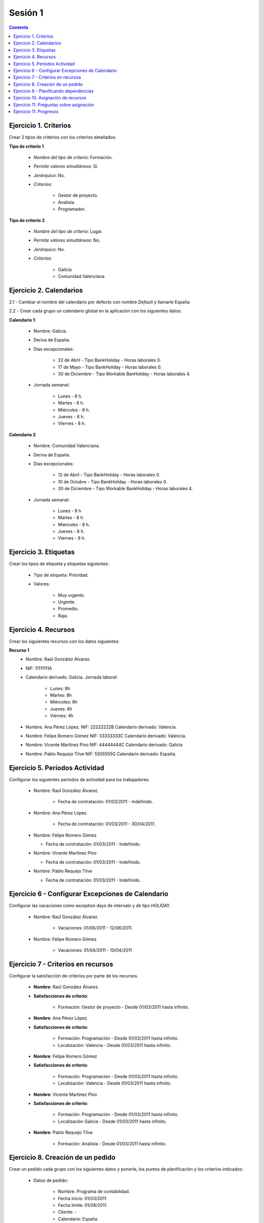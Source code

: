 --------
Sesión 1
--------

.. contents::


Ejercicio  1. Criterios
=======================

Crear 2 tipos de criterios con los criterios  detallados:

**Tipo de criterio 1**

      * *Nombre del tipo de criterio*: Formación.
      * *Permite valores simultáneos*: Sí.
      * *Jerárquico*: No.
      * *Criterios*:

         * Gestor de proyecto.
         * Analista.
         * Programador.

**Tipo de criterio 2**

       * *Nombre del tipo de criterio*: Lugar.
       * *Permite valores simultáneos*: No.
       * *Jerárquico*: No.
       * *Criterios*:

          * Galicia
          * Comunidad Valenciana


Ejercicio 2. Calendarios
========================

2.1 - Cambiar el nombre del calendario por defecto con nombre *Default* y llamarle España.

2.2 - Crear cada grupo un calendario global en la aplicación con los siguientes datos:

**Calendario 1**:

   * Nombre: Galicia.
   * Deriva de España.
   * Días excepcionales:

         * 22 de Abril - Tipo BankHoliday - Horas laborales 0.
         * 17 de Mayo - Tipo BankHoliday - Horas laborales 0.
         * 30 de Diciembre - Tipo Workable BanHoliday - Horas laborales 4.

   * Jornada semanal:

         * Lunes - 8 h.
         * Martes - 8 h.
         * Miércoles - 8 h.
         * Jueves - 8 h.
         * Viernes - 8 h.

**Calendario 2**


   * Nombre: Comunidad Valenciana.
   * Deriva de España.
   * Días excepcionales:

         * 12 de Abril - Tipo BankHoliday - Horas laborales 0.
         * 10 de Octubre - Tipo BankHoliday - Horas laborales 0.
         * 30 de Diciembre - Tipo Workable BankHoliday - Horas laborales 4.


   * Jornada semanal:

         * Lunes - 8 h
         * Martes - 8 h.
         * Miercoles - 8 h.
         * Jueves - 8 h.
         * Viernes - 8 h.



Ejercicio 3. Etiquetas
======================

Crear los  tipos de etiqueta y etiquetas siguientes:



      * Tipo de etiqueta: Prioridad.
      * Valores:

         * Muy urgente.
         * Urgente.
         * Promedio.
         * Baja.

Ejercicio 4. Recursos
=====================

Crear los siguientes recursos con los datos siguientes:

**Recurso 1**
      * Nombre: Raúl González Álvarez.
      * NIF: 11111111A
      * Calendario derivado: Galicia. Jornada laboral:

         *  Lunes: 8h
         *  Martes: 8h
         *  Miércoles: 8h
         *  Jueves: 8h
         *  Viernes: 4h

      * Nombre: Ana Pérez López. NIF: 22222222B Calendario derivado: Valencia.
      * Nombre: Felipe Romero Gómez NIF: 33333333C Calendario derivado: Valencia.
      * Nombre: Vicente Martínez Pino NIF: 44444444C Calendario derivado: Galicia
      * Nombre: Pablo Requejo Tilve NIF: 5555555G Calendario derivado: España.

Ejercicio 5. Períodos Actividad
===============================

Configurar los siguientes períodos de actividad  para los trabajadores.


      * Nombre: Raúl González Álvarez.

         * Fecha de contratación: 01/03/2011 - Indefinido.

      * Nombre: Ana Pérez López.

         * Fecha de contratación:  01/03/2011 - 30/04/2011.

      * Nombre: Felipe Romero Gómez

        * Fecha de contratación: 01/03/2011 - Indefinido.

      * Nombre: Vicente Martínez Pino

        * Fecha de contratación: 01/03/2011 - Indefinido.

      * Nombre: Pablo Requejo Tilve

        * Fecha de contratación: 01/03/2011 - Indefinido.

Ejercicio 6 - Configurar Excepciones de Calendario
==================================================

Configurar las vacaciones como exception  days de intervalo y de tipo HOLIDAY.

      * Nombre: Raúl González Álvarez.

         * Vacaciones: 01/06/2011 - 12/06/2011.

      * Nombre: Felipe Romero Gómez

         * Vacaciones: 01/04/2011 - 10/04/2011

Ejercicio 7 -  Criterios en recursos
====================================

Configurar la satisfacción de criterios por parte de los recursos.

      * **Nombre**: Raúl González Álvarez.
      * **Satisfacciones de criterio**:

         * Formación: Gestor de proyecto - Desde 01/03/2011 hasta infinito.

      * **Nombre**: Ana Pérez López
      * **Satisfacciones de criterio**:

         * Formación: Programación - Desde 01/03/2011 hasta infinito.
         * Localización: Valencia - Desde 01/03/2011 hasta infinito.

      * **Nombre**: Felipe Romero Gómez
      * **Satisfacciones de criterio**:

         * Formación: Programación - Desde 01/03/2011 hasta infinito.
         * Localización: Valencia - Desde 01/03/2011 hasta infinito.

      * **Nombre**: Vicente Martínez Pino
      * **Satisfacciones de criterio**:

         * Formación: Programación - Desde 01/03/2011 hasta infinito.
         * Localización Galicia - Desde 01/03/2011 hasta infinito.

      * **Nombre**: Pablo Requejo Tilve

         * Formación: Analista - Desde 01/03/2011 hasta infinito.


Ejercicio  8. Creación de un pedido
===================================

Crear un pedido cada grupo con los siguientes datos y ponerle, los puntos de planificación y los criterios indicados:



   * Datos de pedido:

      * Nombre: Programa de contabilidad.
      * Fecha inicio: 01/03/2011
      * Fecha limite: 01/08/2011.
      * Cliente: -
      * Calendario: España.

   * Elementos de pedido:

      * 1  Coordinacion - 350h - *Punto de planificación* - Gestor de proyecto

      * 2  Análisis  - 160h - *Punto de planificación* - Analista

      * 3 Módulo sistema de usuarios - Programador & Comunidad Valenciana

         * 3.1 CU1- Alta de usuarios - 80h - *Punto de planificación*
         * 3.2 CU2- Registro de usuarios - 80h - *Punto de planificación*
         * 3.3 CU3- Gestión de roles de usuario - 160h - *Punto de planificación*

      * 4 Módulo Facturas - *Punto de planificación*

         * 4.1 CU4 - Alta de facturas - 100h - *Punto de planificación*
         * 4.2 CU5 - Listado de facturas - 40h - *Punto de planificación*
         * 4.3 CU6 - Búsqueda de facturas - 80h - *Punto de planificación*

      * 5 Módulo Pruebas - 160h - *Punto de planificación*

   * Otros datos del pedido:
      * Responsable: Nombre de la persona del grupo.
      * Presupuesto: Trabajo: 100.000  Materiales: 0
      * Estado: Ofertado.

Ejercicio  9 - Planificando dependencias
========================================

Poner las dependencias siguientes en la planificación de cada pedido:

Poner las siguientes dependencias:

         * Análisis *FIN-INICIO* Módulo del sistema de usuarios
         * CU1 - Alta de usuario *INICIO-INICIO* CU2 - Registro de usuario
         * CU2 - Registro de usuario  *FIN-INICIO* CU3 - Gestión de roles
         * Módulo sistema de usuarios *FIN-INICIO* Módulo de facturas
         * Módulo de facturas *FIN-INICIO* Pruebas


Ejercicio 10. Asignación de recursos
====================================

Realizar las siguientes asignaciones


      * **Tarea: Coordinación**:

         * *Asignación específica*: Raúl González Alvárez
         * *Estrategia*: Calcular días laborables
         * *Numero de recursos*: 0.5

      * **Tarea: Análisis**:

         * *Asignación recomendada* Criterio Análisis
         * *Estrategia*: Calcular recursos por día
         * *Número de días laborales*: 20
         * *Horas a asignar*: 160h

       * **Tarea: CU1 - Alta de usuarios**:

         * *Asignación recomendada* Criterios Programador + Valencia
         * *Estrategia*: Calcular recursos por día
         * *Número de dias laborales*: 10
         * *Horas asignar*: 80h.

       * **Tarea: CU2 - Registro de usuario**:

         * *Asignación recomendada* Criterios Programador + Valencia
         * *Estrategia*: Calcular recursos por día
         * *Número de dias laborales*: 10
         * *Horas asignar*: 80h.


      * **Tarea: CU3 - Gestión de roles de usuario** Se asignan 2 recursos especificamente


         * *Asignación específica*: Felipe Romero Gómez y Ana Pérez López.
         * *Estrategia*: Calcular número de horas
         * *Recursos por día*: 0,25 para Felipe y 0,75 para Ana
         * *Número de días laborales:* 21
         * *Número de horas:* 160h

      * **Tarea: Módulo de facturas**

         * *Asignación recomendada*: Programador Galicia
         * *Estrategia*: Calcular días laborales.
         * *Número de horas:* 220
         * *Número de recursos por día:* 1

       * **Tarea: Pruebas**

         * *Asignación:* una asignación genérica de 1 Gestor de proyecto, una asignación genérica de analista y una asignación específica de Ana Pérez López.
         * *Estrategia*: Calcular recursos por día.
         * *Numero de horas*: 80 horas de perfil gestor de proyecto, 80 horas de perfil analista y 40 horas para Ana.
         * *Días laborables:* 21



Ejercicio 11. Preguntas sobre asignación
========================================

**1.- ¿Por qué en la asignación específica de la tarea de coordinación se asignan a Raúl González 2h y de lunes a jueves 4h?**

R. La causa es que se asigna 0,5 recursos por día y el recurso tiene una jornada laboral en la cual los viernes se hace 4h (media jornada).

**2.- ¿Cuántas son las horas asignadas a Raúl González del 1 al 12 de Junio en la tarea de coordinación?¿Por qué ocurre esto?**

R. Se asignan 0 horas porque Raul en ese período está de vacaciones.

**3.- ¿Cuántos son los recuros por día que se aplican en la tarea de análisis fruto de la configuración realizada?**

R. Se asigna 1 recurso por día.

**4.- ¿Cuantos recursos por día suman las tareas CU1- Alta de usuarios y CU2- Registro de usuario que son planificadas simultaneamente?
¿Por que causan sobreasignación si hay 2 programadores valencianos?**

R. Suman 2 recursos por dia y hay dos programadores en valencia. La razón de que causen sobreasignación es que Felipe Romero Gómez, uno
de los programadores valencianos se encuentra de vacaciones del 1 al 10 de Abril. Por ello solo se puede asignar 4 días de los que dura
la tarea (32h trabajables). Para cumplir con los 10 días por tanto hay que sobreasignar al otro programador valenciano, a Ana.

**5.- ¿Por qué en la tarea CU3- Gestión de roles de usuario para un número de horas de 160h y un numero de recursos asignados de 1 (0,25+0,75) es necesario que se configuraran 21 días laborales?**

R. La razón es que la tarea dura del 12/04/2011 al 11/05/2011 y este primer dia el 12 es festivo para ambas según el calendario de
valencia del cual derivan.

**6.- ¿En la tarea de pruebas, por qué practicamente da los mismos recursos por día de análisis y de gestión de proyecto dedicadas a pruebas que a Ana cuando Ana dedica la mitad de horas?**

R. La razón de esto es que Ana solo puede trabajar hasta el 30 de Junio, porque después se le agota su contrato de trabajo.

Ejercicio 11. Progresos
=======================

Realizar las siguientes asignaciones de progreso


      * Tarea coordinación - Avance de tipo porcentaje - Valor  máximo 100 - Propaga

         * Valores: 25% a 1 Abril de 2011.

      * Tarea análisis - Avance de tipo unidades - Valor máximo 6 - Propaga

         * Valor: 1 unidad al 4 de Marzo de 2011
         * Valor: 2 unidades al 11 de Marzo de 2011
         * Valor: 3 unidades el 25 de Marzo de 2011

